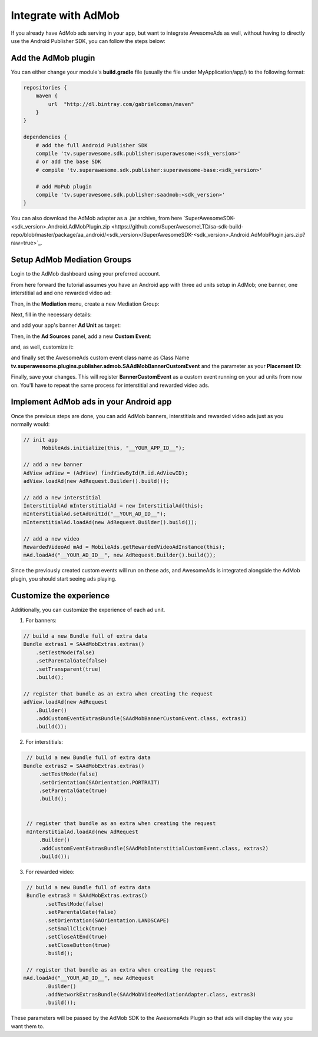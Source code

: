 Integrate with AdMob
====================

If you already have AdMob ads serving in your app, but want to integrate AwesomeAds as well,
without having to directly use the Android Publisher SDK, you can follow the steps below:

Add the AdMob plugin
--------------------

You can either change your module's **build.gradle** file (usually the file under MyApplication/app/) to
the following format:

.. code-block:: shell

    repositories {
        maven {
            url  "http://dl.bintray.com/gabrielcoman/maven"
        }
    }

    dependencies {
        # add the full Android Publisher SDK
        compile 'tv.superawesome.sdk.publisher:superawesome:<sdk_version>'
        # or add the base SDK
        # compile 'tv.superawesome.sdk.publisher:superawesome-base:<sdk_version>'

        # add MoPub plugin
        compile 'tv.superawesome.sdk.publisher:saadmob:<sdk_version>'
    }

You can also download the AdMob adapter as a .jar archive, from here `SuperAwesomeSDK-<sdk_version>.Android.AdMobPlugin.zip <https://github.com/SuperAwesomeLTD/sa-sdk-build-repo/blob/master/package/aa_android/<sdk_version>/SuperAwesomeSDK-<sdk_version>.Android.AdMobPlugin.jars.zip?raw=true>`_.

Setup AdMob Mediation Groups
----------------------------

Login to the AdMob dashboard using your preferred account.

From here forward the tutorial assumes you have an Android app with three ad units setup in AdMob; one banner, one interstitial ad and one rewarded video ad:

.. image:: img/IMG_08_AdMob_1.png

Then, in the **Mediation** menu, create a new Mediation Group:

.. image:: img/IMG_08_AdMob_2.png

Next, fill in the necessary details:

.. image:: img/IMG_08_AdMob_3.png

and add your app's banner **Ad Unit** as target:

.. image:: img/IMG_08_AdMob_4.png

Then, in the **Ad Sources** panel, add a new **Custom Event**:

.. image:: img/IMG_08_AdMob_5.png

and, as well, customize it:

.. image:: img/IMG_08_AdMob_6.png

and finally set the AwesomeAds custom event class name as Class Name **tv.superawesome.plugins.publisher.admob.SAAdMobBannerCustomEvent** and the parameter as your **Placement ID**:

.. image:: img/IMG_08_AdMob_7.png

Finally, save your changes. This will register **BannerCustomEvent** as a custom event running on your ad units from now on.
You'll have to repeat the same process for interstitial and rewarded video ads.

Implement AdMob ads in your Android app
---------------------------------------

Once the previous steps are done, you can add AdMob banners, interstitials and rewarded video ads just as you normally would:

.. code-block:: java

    // init app
	  MobileAds.initialize(this, "__YOUR_APP_ID__");

    // add a new banner
    AdView adView = (AdView) findViewById(R.id.AdViewID);
    adView.loadAd(new AdRequest.Builder().build());

    // add a new interstitial
    InterstitialAd mInterstitialAd = new InterstitialAd(this);
    mInterstitialAd.setAdUnitId("__YOUR_AD_ID__");
    mInterstitialAd.loadAd(new AdRequest.Builder().build());

    // add a new video
    RewardedVideoAd mAd = MobileAds.getRewardedVideoAdInstance(this);
    mAd.loadAd("__YOUR_AD_ID__", new AdRequest.Builder().build());


Since the previously created custom events will run on these ads, and AwesomeAds is integrated alongside the AdMob plugin, you
should start seeing ads playing.

Customize the experience
------------------------

Additionally, you can customize the experience of each ad unit.

1) For banners:

.. code-block:: java

    // build a new Bundle full of extra data
    Bundle extras1 = SAAdMobExtras.extras()
        .setTestMode(false)
        .setParentalGate(false)
        .setTransparent(true)
        .build();

    // register that bundle as an extra when creating the request
    adView.loadAd(new AdRequest
        .Builder()
        .addCustomEventExtrasBundle(SAAdMobBannerCustomEvent.class, extras1)
        .build());


2) For interstitials:

.. code-block:: java

    // build a new Bundle full of extra data
   Bundle extras2 = SAAdMobExtras.extras()
        .setTestMode(false)
        .setOrientation(SAOrientation.PORTRAIT)
        .setParentalGate(true)
        .build();


    // register that bundle as an extra when creating the request
    mInterstitialAd.loadAd(new AdRequest
        .Builder()
        .addCustomEventExtrasBundle(SAAdMobInterstitialCustomEvent.class, extras2)
        .build());


3) For rewarded video:

.. code-block:: java

    // build a new Bundle full of extra data
    Bundle extras3 = SAAdMobExtras.extras()
          .setTestMode(false)
          .setParentalGate(false)
          .setOrientation(SAOrientation.LANDSCAPE)
          .setSmallClick(true)
          .setCloseAtEnd(true)
          .setCloseButton(true)
          .build();

    // register that bundle as an extra when creating the request
   mAd.loadAd("__YOUR_AD_ID__", new AdRequest
          .Builder()
          .addNetworkExtrasBundle(SAAdMobVideoMediationAdapter.class, extras3)
          .build());


These parameters will be passed by the AdMob SDK to the AwesomeAds Plugin so that ads will display the way you want them to.
